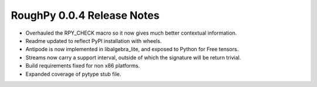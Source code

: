 ===========================
RoughPy 0.0.4 Release Notes
===========================

* Overhauled the RPY_CHECK macro so it now gives much better contextual information.
* Readme updated to reflect PyPI installation with wheels.
* Antipode is now implemented in libalgebra_lite, and exposed to Python for Free tensors.
* Streams now carry a support interval, outside of which the signature will be return trivial.
* Build requirements fixed for non x86 platforms.
* Expanded coverage of pytype stub file.